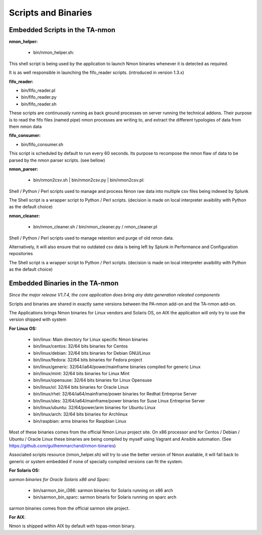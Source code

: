 ====================
Scripts and Binaries
====================

*******************************
Embedded Scripts in the TA-nmon
*******************************

**nmon_helper:**

 * bin/nmon_helper.sh:

This shell script is being used by the application to launch Nmon binaries whenever it is detected as required.

It is as well responsible in launching the fifo_reader scripts. (introduced in version 1.3.x)

**fifo_reader:**

* bin/fifo_reader.pl
* bin/fifo_reader.py
* bin/fifo_reader.sh

These scripts are continuously running as back ground processes on server running the technical addons.
Their purpose is to read the fifo files (named pipe) nmon processes are writing to, and extract the different typologies of data from them nmon data

**fifo_consumer:**

* bin/fifo_consumer.sh

This script is scheduled by default to run every 60 seconds.
Its purpose to recompose the nmon flaw of data to be parsed by the nmon parser scripts. (see bellow)

**nmon_parser:**

 * bin/nmon2csv.sh | bin/nmon2csv.py | bin/nmon2csv.pl:

Shell / Python / Perl scripts used to manage and process Nmon raw data into multiple csv files being indexed by Splunk

The Shell script is a wrapper script to Python / Perl scripts. (decision is made on local interpreter avaibility with Python as the default choice)

**nmon_cleaner:**

 * bin/nmon_cleaner.sh / bin/nmon_cleaner.py / nmon_cleaner.pl

Shell / Python / Perl scripts used to manage retention and purge of old nmon data.

Alternatively, it will also ensure that no outdated csv data is being left by Splunk in Performance and Configuration repositories

The Shell script is a wrapper script to Python / Perl scripts. (decision is made on local interpreter avaibility with Python as the default choice)

********************************
Embedded Binaries in the TA-nmon
********************************

*Since the major release V1.7.4, the core application does bring any data generation releated components*

Scripts and binaries are shared in exactly same versions between the PA-nmon add-on and the TA-nmon add-on.

The Applications brings Nmon binaries for Linux vendors and Solaris OS, on AIX the application will only try to use the version shipped with system

**For Linux OS:**

 * bin/linux: Main directory for Linux specific Nmon binaries
 * bin/linux/centos: 32/64 bits binaries for Centos
 * bin/linux/debian: 32/64 bits binaries for Debian GNU/Linux
 * bin/linux/fedora: 32/64 bits binaries for Fedora project
 * bin/linux/generic: 32/64/ia64/power/mainframe binaries compiled for generic Linux
 * bin/linux/mint: 32/64 bits binaries for Linux Mint
 * bin/linux/opensuse: 32/64 bits binaries for Linux Opensuse
 * bin/linux/ol: 32/64 bits binaries for Oracle Linux
 * bin/linux/rhel: 32/64/ia64/mainframe/power binaries for Redhat Entreprise Server
 * bin/linux/sles: 32/64/ia64/mainframe/power binaries for Suse Linux Entreprise Server
 * bin/linux/ubuntu: 32/64/power/arm binaries for Ubuntu Linux
 * bin/linux/arch: 32/64 bits binaries for Archlinux
 * bin/raspbian: arms binaries for Raspbian Linux

Most of these binaries comes from the official Nmon Linux project site.
On x86 processor and for Centos / Debian / Ubuntu / Oracle Linux these binaries are being compiled by myself using Vagrant and Ansible automation. (See https://github.com/guilhemmarchand/nmon-binaries)

Associated scripts resource (nmon_helper.sh) will try to use the better version of Nmon available, it will fall back to generic or system embedded if none of specially compiled versions can fit the system.

**For Solaris OS:**

*sarmon binaries for Oracle Solaris x86 and Sparc:*

 * bin/sarmon_bin_i386: sarmon binaries for Solaris running on x86 arch
 * bin/sarmon_bin_sparc: sarmon binaris for Solaris running on sparc arch

sarmon binaries comes from the official sarmon site project.

**For AIX**:

Nmon is shipped within AIX by default with topas-nmon binary.
